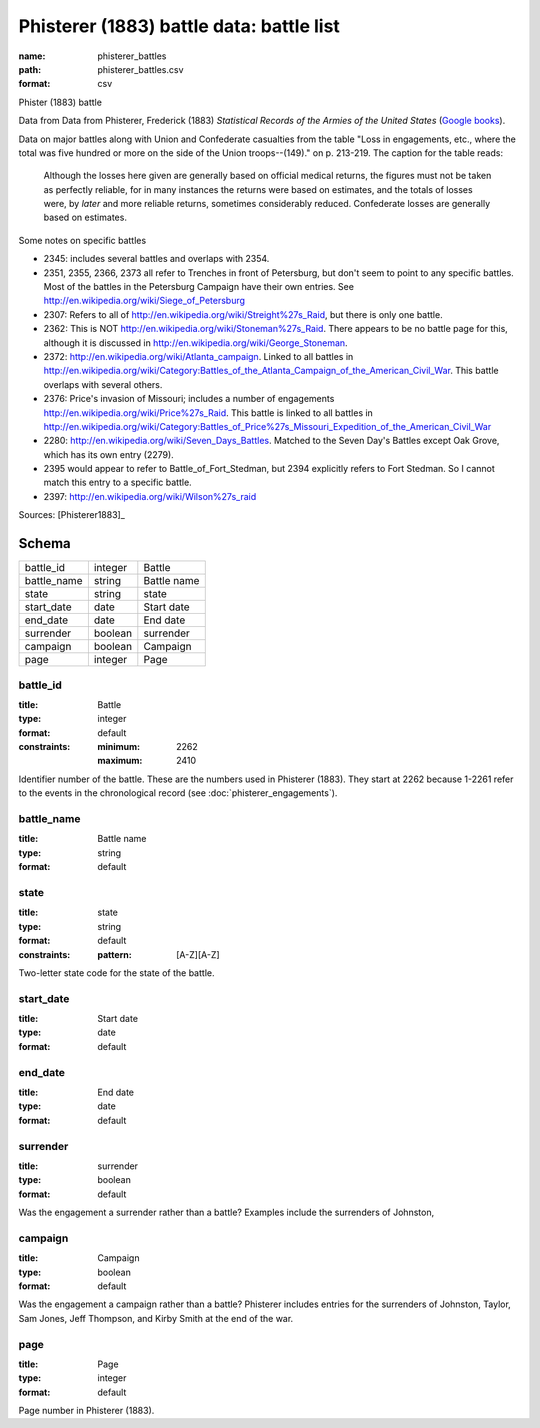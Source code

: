 #########################################
Phisterer (1883) battle data: battle list
#########################################

:name: phisterer_battles
:path: phisterer_battles.csv
:format: csv

Phister (1883) battle

Data from Data from Phisterer, Frederick (1883) *Statistical Records of the Armies
of the United States* (`Google
books <http://books.google.com/books?id=cVNHr_nnLlYC>`__).

Data on major battles along with Union and Confederate casualties from
the table "Loss in engagements, etc., where the total was five hundred
or more on the side of the Union troops--(149)." on p. 213-219. The
caption for the table reads:

    Although the losses here given are generally based on official
    medical returns, the figures must not be taken as perfectly
    reliable, for in many instances the returns were based on
    estimates, and the totals of losses were, by *later* and more
    reliable returns, sometimes considerably reduced. Confederate
    losses are generally based on estimates.

Some notes on specific battles

-  2345: includes several battles and overlaps with 2354.
-  2351, 2355, 2366, 2373 all refer to Trenches in front of Petersburg,
   but don't seem to point to any specific battles. Most of the battles
   in the Petersburg Campaign have their own entries. See
   http://en.wikipedia.org/wiki/Siege\_of\_Petersburg
-  2307: Refers to all of
   http://en.wikipedia.org/wiki/Streight%27s\_Raid, but there is only
   one battle.
-  2362: This is NOT http://en.wikipedia.org/wiki/Stoneman%27s\_Raid.
   There appears to be no battle page for this, although it is discussed
   in http://en.wikipedia.org/wiki/George\_Stoneman.
-  2372: http://en.wikipedia.org/wiki/Atlanta\_campaign. Linked to all
   battles in
   http://en.wikipedia.org/wiki/Category:Battles\_of\_the\_Atlanta\_Campaign\_of\_the\_American\_Civil\_War.
   This battle overlaps with several others.
-  2376: Price's invasion of Missouri; includes a number of engagements
   http://en.wikipedia.org/wiki/Price%27s\_Raid. This battle is linked
   to all battles in
   http://en.wikipedia.org/wiki/Category:Battles\_of\_Price%27s\_Missouri\_Expedition\_of\_the\_American\_Civil\_War
-  2280: http://en.wikipedia.org/wiki/Seven\_Days\_Battles. Matched to
   the Seven Day's Battles except Oak Grove, which has its own entry
   (2279).
-  2395 would appear to refer to Battle\_of\_Fort\_Stedman, but 2394
   explicitly refers to Fort Stedman. So I cannot match this entry to a
   specific battle.
-  2397: http://en.wikipedia.org/wiki/Wilson%27s\_raid


Sources: [Phisterer1883]_


Schema
======



===========  =======  ===========
battle_id    integer  Battle
battle_name  string   Battle name
state        string   state
start_date   date     Start date
end_date     date     End date
surrender    boolean  surrender
campaign     boolean  Campaign
page         integer  Page
===========  =======  ===========

battle_id
---------

:title: Battle
:type: integer
:format: default
:constraints:
    :minimum: 2262
    :maximum: 2410
    

Identifier number of the battle.
These are the numbers used in Phisterer (1883). They start at 2262 because 1-2261 refer to the events in the chronological record (see :doc:`phisterer_engagements`).


       
battle_name
-----------

:title: Battle name
:type: string
:format: default





       
state
-----

:title: state
:type: string
:format: default
:constraints:
    :pattern: [A-Z][A-Z]
    

Two-letter state code for the state of the battle.


       
start_date
----------

:title: Start date
:type: date
:format: default





       
end_date
--------

:title: End date
:type: date
:format: default





       
surrender
---------

:title: surrender
:type: boolean
:format: default


Was the engagement a surrender rather than a battle?
Examples include the surrenders of Johnston, 


       
campaign
--------

:title: Campaign
:type: boolean
:format: default


Was the engagement a campaign rather than a battle?
Phisterer includes entries for the surrenders of Johnston, Taylor, Sam Jones, Jeff Thompson, and Kirby Smith at the end of the war.


       
page
----

:title: Page
:type: integer
:format: default


Page number in Phisterer (1883).


       

